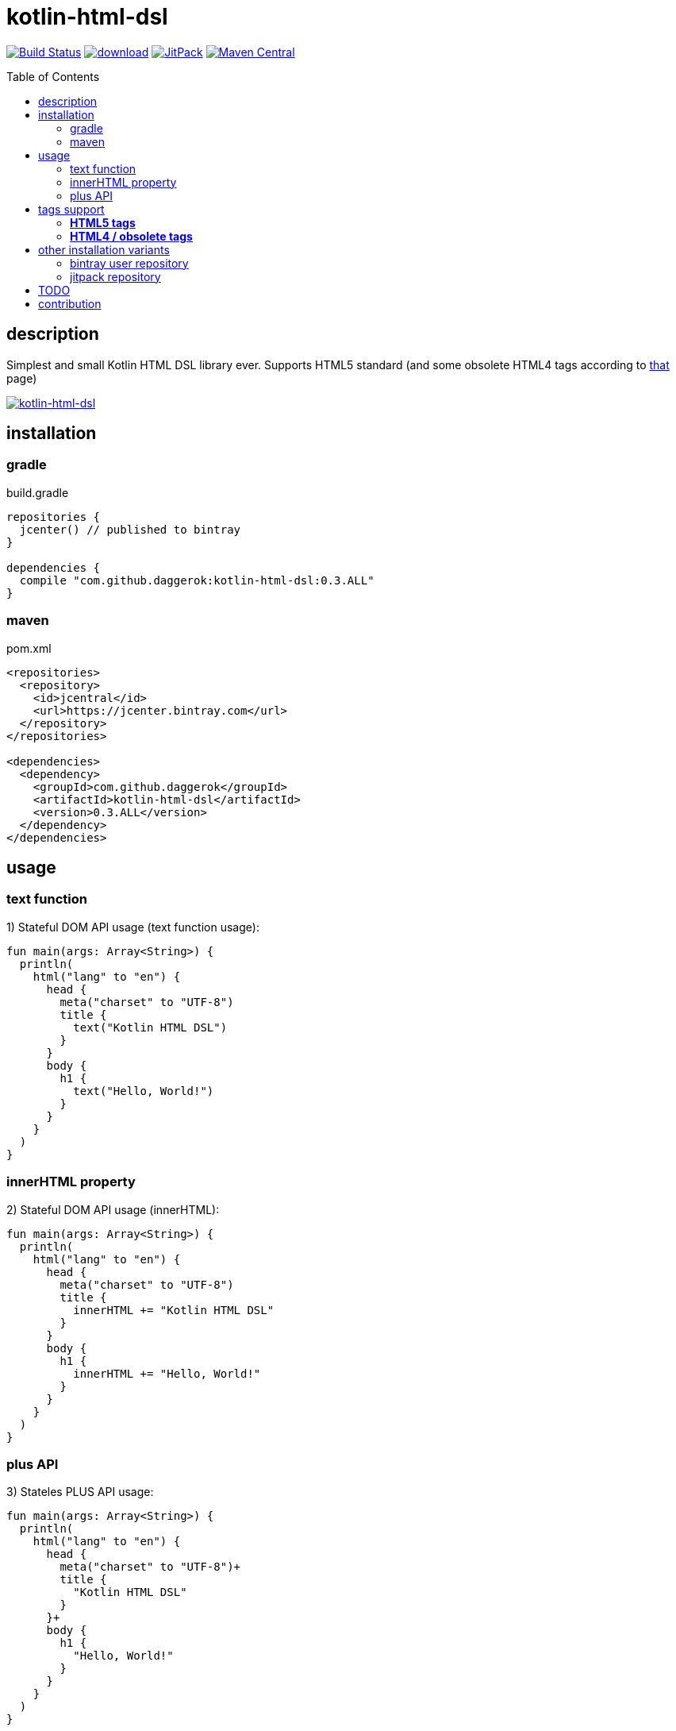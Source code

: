 = kotlin-html-dsl
:toc:
:toc-placement!:

//tag::content[]
image:https://travis-ci.org/daggerok/kotlin-html-dsl.svg?branch=master["Build Status", link="https://travis-ci.org/daggerok/kotlin-html-dsl"]
image:https://api.bintray.com/packages/daggerok/daggerok/kotlin-html-dsl/images/download.svg[link="https://bintray.com/bintray/jcenter?filterByPkgName=kotlin-html-dsl"]
image:https://jitpack.io/v/daggerok/kotlin-html-dsl.svg["JitPack", link="https://jitpack.io/#daggerok/kotlin-html-dsl"]
image:https://maven-badges.herokuapp.com/maven-central/com.github.daggerok/kotlin-html-dsl/badge.svg?style=plastic["Maven Central", link="https://maven-badges.herokuapp.com/maven-central/com.github.daggerok/kotlin-html-dsl"]

toc::[]

== description

Simplest and small Kotlin HTML DSL library ever. Supports HTML5 standard (and some obsolete HTML4 tags according to link:https://www.quackit.com/html/tags/[that] page)

image:https://www.bintray.com/docs/images/bintray_badge_color.png["kotlin-html-dsl", link="https://bintray.com/daggerok/daggerok/kotlin-html-dsl?source=watch"]

== installation

=== gradle

.build.gradle
[source,gradle]
----
repositories {
  jcenter() // published to bintray
}

dependencies {
  compile "com.github.daggerok:kotlin-html-dsl:0.3.ALL"
}
----

=== maven

.pom.xml
[source,xml]
----
<repositories>
  <repository>
    <id>jcentral</id>
    <url>https://jcenter.bintray.com</url>
  </repository>
</repositories>

<dependencies>
  <dependency>
    <groupId>com.github.daggerok</groupId>
    <artifactId>kotlin-html-dsl</artifactId>
    <version>0.3.ALL</version>
  </dependency>
</dependencies>
----

== usage

=== text function

.1) Stateful DOM API usage (text function usage):
[source,kotlin]
----
fun main(args: Array<String>) {
  println(
    html("lang" to "en") {
      head {
        meta("charset" to "UTF-8")
        title {
          text("Kotlin HTML DSL")
        }
      }
      body {
        h1 {
          text("Hello, World!")
        }
      }
    }
  )
}
----

=== innerHTML property

.2) Stateful DOM API usage (innerHTML):
[source,kotlin]
----
fun main(args: Array<String>) {
  println(
    html("lang" to "en") {
      head {
        meta("charset" to "UTF-8")
        title {
          innerHTML += "Kotlin HTML DSL"
        }
      }
      body {
        h1 {
          innerHTML += "Hello, World!"
        }
      }
    }
  )
}
----

=== plus API

.3) Stateles PLUS API usage:
[source,kotlin]
----
fun main(args: Array<String>) {
  println(
    html("lang" to "en") {
      head {
        meta("charset" to "UTF-8")+
        title {
          "Kotlin HTML DSL"
        }
      }+
      body {
        h1 {
          "Hello, World!"
        }
      }
    }
  )
}
----

.all 3 examples will produce same HTML:
[source,html]
----
<!DOCTYPE html>
<html lang='en'>
<head>
  <meta charset='UTF-8'/>
  <title>Kotlin HTML DSL</title>
</head>
<body>
  <h1>Hello, World!</h1>
</body>
</html>
----

== tags support

=== **HTML5 tags**

_The following tags are supported in HTML5 (and/or the WHATWG HTML Living Standard):_

a
abbr
address
area
article
aside
audio
b
base
bdi
bdo
blockquote
body
br
button
canvas
caption
cite
code
col
colgroup
data
datalist
dd
del
details
dfn
dialog
div
dl
dt
em
embed
fieldset
figcaption
figure
footer
form
h1
h2
h3
h4
h5
h6
head
header
hgroup
hr
html
i
iframe
img
input
ins
kbd
keygen
label
legend
li
link
main
map
mark
menu
menuitem
meta
meter
nav
noscript
object
ol
optgroup
option
output
p
param
pre
progress
q
rb
rp
rt
rtc
ruby
s
samp
script
section
select
small
source
span
strong
style
sub
summary
sup
table
tbody
td
template
textarea
tfoot
th
thead
time
title
tr
track
u
ul
var
video
wbr

=== **HTML4 / obsolete tags**

_The following tags are supported in HTML 4 but not HTML5.
Therefore you should not use these if you need to be HTML5 compliant:_

acronym
applet
basefont
big
center
dir
font
frame
frameset
isindex

== other installation variants

=== bintray user repository

==== gradle

.build.gradle
[source,gradle]
----
repositories {
  maven { url "https://dl.bintray.com/daggerok/daggerok" }
}

dependencies {
  compile "com.github.daggerok:kotlin-html-dsl:0.3.ALL"
}
----

==== maven

.pom.xml
[source,xml]
----
<repositories>
  <repository>
    <id>bintray-daggerok-daggerok</id>
    <url>https://dl.bintray.com/daggerok/daggerok</url>
  </repository>
</repositories>

<dependencies>
  <dependency>
    <groupId>com.github.daggerok</groupId>
    <artifactId>kotlin-html-dsl</artifactId>
    <version>0.3.ALL</version>
  </dependency>
</dependencies>
----

=== jitpack repository

==== gradle

.build.gradle
[source,gradle]
----
repositories {
  maven { url "https://jitpack.io" }
}

dependencies {
  compile "com.github.daggerok:kotlin-html-dsl:0.3.ALL"
}
----

==== maven

.pom.xml
[source,xml]
----
<repositories>
  <repository>
    <id>jitpack.io</id>
    <url>https://jitpack.io</url>
  </repository>
</repositories>

<dependencies>
  <dependency>
    <groupId>com.github.daggerok</groupId>
    <artifactId>kotlin-html-dsl</artifactId>
    <version>0.3.ALL</version>
  </dependency>
</dependencies>
----

== TODO

* publish to mavenCentral

== contribution

Feel free extend and contribute to add more functionality.
Personally I'd like to keep it simple as possible, but my Kotlin knowledge not yet good enough.
So if you can improve it or make it more DSL-ish -- please, create PR

* link:./VERSIONS.adoc[versions]
* link:./BINTRAY.adoc[bintray]
* link:./JITPACK.adoc[JitPack]

.build
----
# maven:
./mvnw

# or gradle:
./gradlew
----

generated by link:https://github.com/daggerok/generator-jvm/[jvm] yeoman generator

links:

- link:https://www.quackit.com/html/tags/[HTML tags]
//end::content[]
